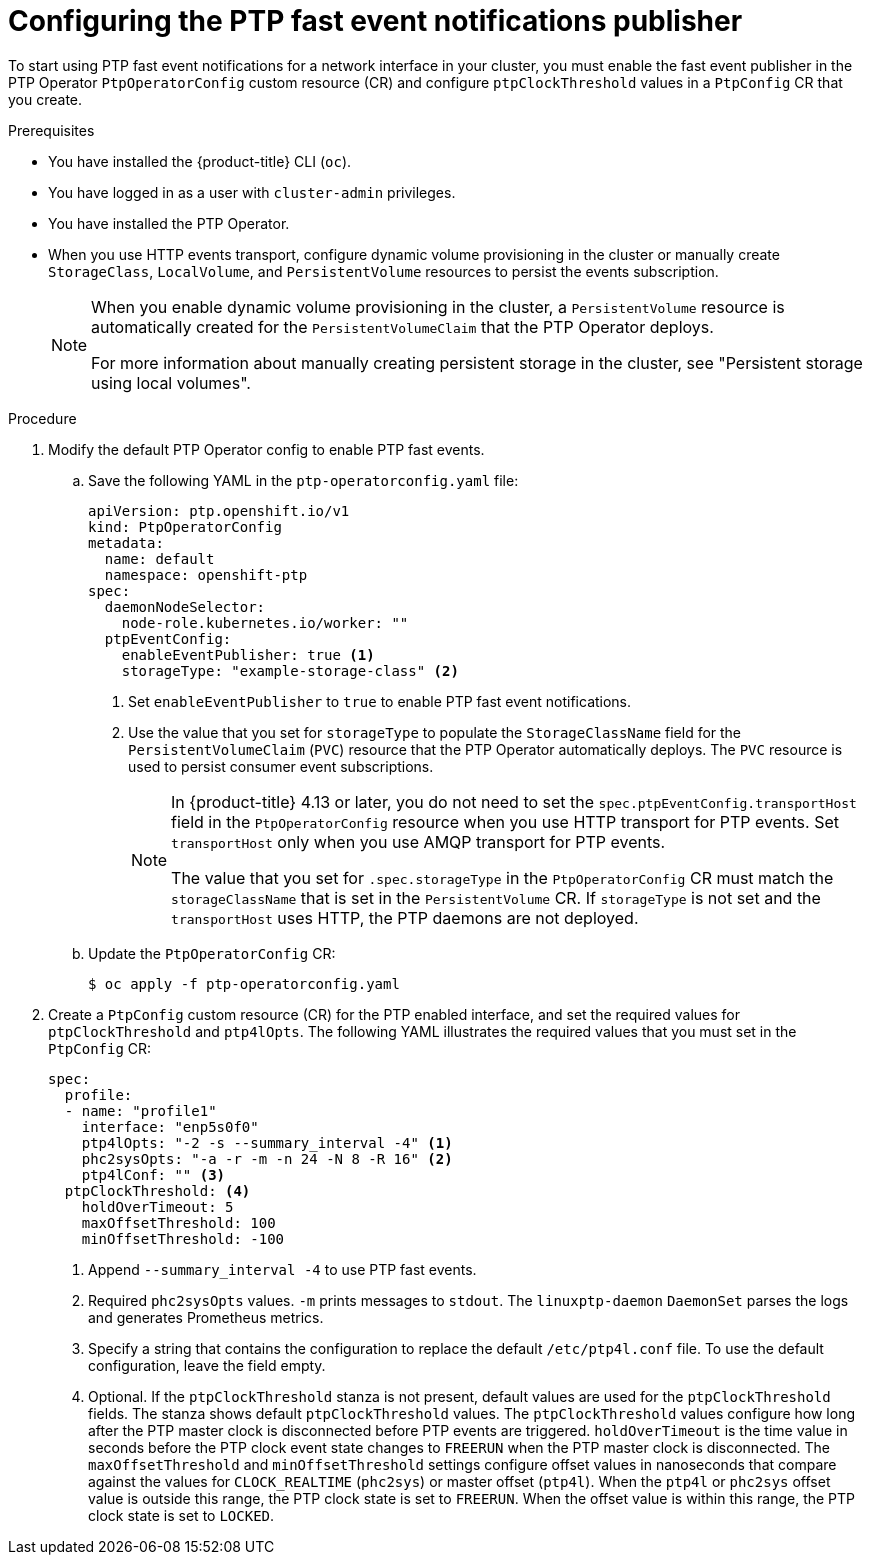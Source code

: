 // Module included in the following assemblies:
//
// * networking/using-ptp.adoc

:_content-type: PROCEDURE
[id="cnf-configuring-the-ptp-fast-event-publisher_{context}"]
= Configuring the PTP fast event notifications publisher

To start using PTP fast event notifications for a network interface in your cluster, you must enable the fast event publisher in the PTP Operator `PtpOperatorConfig` custom resource (CR) and configure `ptpClockThreshold` values in a `PtpConfig` CR that you create.

.Prerequisites

* You have installed the {product-title} CLI (`oc`).

* You have logged in as a user with `cluster-admin` privileges.

* You have installed the PTP Operator.

* When you use HTTP events transport, configure dynamic volume provisioning in the cluster or manually create `StorageClass`, `LocalVolume`, and `PersistentVolume` resources to persist the events subscription.
+
[NOTE]
====
When you enable dynamic volume provisioning in the cluster, a `PersistentVolume` resource is automatically created for the `PersistentVolumeClaim` that the PTP Operator deploys.

For more information about manually creating persistent storage in the cluster, see "Persistent storage using local volumes".
====

.Procedure

. Modify the default PTP Operator config to enable PTP fast events.

.. Save the following YAML in the `ptp-operatorconfig.yaml` file:
+
[source,yaml]
----
apiVersion: ptp.openshift.io/v1
kind: PtpOperatorConfig
metadata:
  name: default
  namespace: openshift-ptp
spec:
  daemonNodeSelector:
    node-role.kubernetes.io/worker: ""
  ptpEventConfig:
    enableEventPublisher: true <1>
    storageType: "example-storage-class" <2>
----
<1> Set `enableEventPublisher` to `true` to enable PTP fast event notifications.
<2> Use the value that you set for `storageType` to populate the `StorageClassName` field for the `PersistentVolumeClaim` (`PVC`) resource that the PTP Operator automatically deploys.
The `PVC` resource is used to persist consumer event subscriptions.
+
[NOTE]
====
In {product-title} 4.13 or later, you do not need to set the `spec.ptpEventConfig.transportHost` field in the `PtpOperatorConfig` resource when you use HTTP transport for PTP events.
Set `transportHost` only when you use AMQP transport for PTP events.

The value that you set for `.spec.storageType` in the `PtpOperatorConfig` CR must match the `storageClassName` that is set in the `PersistentVolume` CR.
If `storageType` is not set and the `transportHost` uses HTTP, the PTP daemons are not deployed.
====

.. Update the `PtpOperatorConfig` CR:
+
[source,terminal]
----
$ oc apply -f ptp-operatorconfig.yaml
----

. Create a `PtpConfig` custom resource (CR) for the PTP enabled interface, and set the required values for `ptpClockThreshold` and `ptp4lOpts`.
The following YAML illustrates the required values that you must set in the `PtpConfig` CR:
+
[source,yaml]
----
spec:
  profile:
  - name: "profile1"
    interface: "enp5s0f0"
    ptp4lOpts: "-2 -s --summary_interval -4" <1>
    phc2sysOpts: "-a -r -m -n 24 -N 8 -R 16" <2>
    ptp4lConf: "" <3>
  ptpClockThreshold: <4>
    holdOverTimeout: 5
    maxOffsetThreshold: 100
    minOffsetThreshold: -100
----
<1> Append `--summary_interval -4` to use PTP fast events.
<2> Required `phc2sysOpts` values. `-m` prints messages to `stdout`. The `linuxptp-daemon` `DaemonSet` parses the logs and generates Prometheus metrics.
<3> Specify a string that contains the configuration to replace the default `/etc/ptp4l.conf` file. To use the default configuration, leave the field empty.
<4> Optional. If the `ptpClockThreshold` stanza is not present, default values are used for the `ptpClockThreshold` fields. The stanza shows default `ptpClockThreshold` values. The `ptpClockThreshold` values configure how long after the PTP master clock is disconnected before PTP events are triggered. `holdOverTimeout` is the time value in seconds before the PTP clock event state changes to `FREERUN` when the PTP master clock is disconnected. The `maxOffsetThreshold` and `minOffsetThreshold` settings configure offset values in nanoseconds that compare against the values for `CLOCK_REALTIME` (`phc2sys`) or master offset (`ptp4l`). When the `ptp4l` or `phc2sys` offset value is outside this range, the PTP clock state is set to `FREERUN`. When the offset value is within this range, the PTP clock state is set to `LOCKED`.
